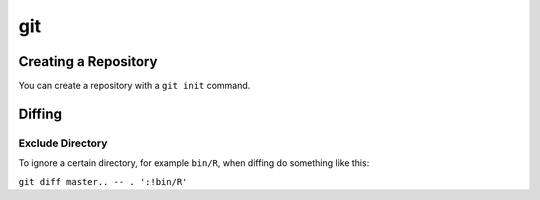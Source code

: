 .. _git:

git
===

Creating a Repository
---------------------

You can create a repository with a ``git init`` command.

Diffing
-------

Exclude Directory
~~~~~~~~~~~~~~~~~

To ignore a certain directory, for example ``bin/R``, when diffing do something like this:

``git diff master.. -- . ':!bin/R'``